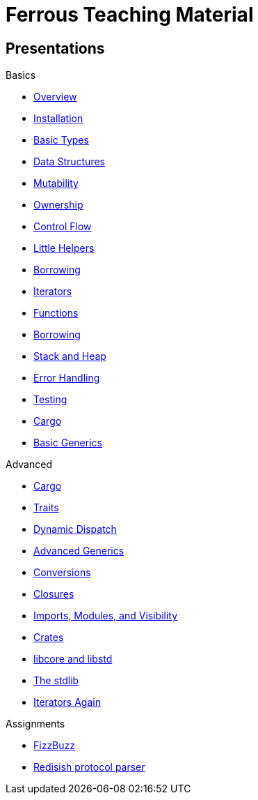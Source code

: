= Ferrous Teaching Material

== Presentations

.Basics
* link:./overview.html[Overview]
* link:./installation.html[Installation]
* link:./basic-types.html[Basic Types]
* link:./data-structures.html[Data Structures]
* link:./mutability.html[Mutability]
* link:./ownership.html[Ownership]
* link:./control-flow.html[Control Flow]
* link:./little-helpers.html[Little Helpers]

* link:./borrowing.html[Borrowing]
* link:./iterators.html[Iterators]

* link:./functions.html[Functions]
* link:./borrowing.html[Borrowing]
* link:./stack-and-heap.html[Stack and Heap]
* link:./error-handling.html[Error Handling]
* link:./testing.html[Testing]
* link:./cargo.html[Cargo]
* link:./generics-basics.html[Basic Generics]

.Advanced
* link:./cargo.html[Cargo]
* link:./traits.html[Traits]
* link:./dynamic-dispatch.html[Dynamic Dispatch]
* link:./advanced-generics-bounds.html[Advanced Generics]
* link:./conversion-patterns.html[Conversions]
* link:./closures.html[Closures]
* link:./imports-modules-and-visibility.html[Imports, Modules, and Visibility]
* link:./crates.html[Crates]
* link:./libcore-and-libstd.html[libcore and libstd]
* link:./std-lib-tour.html[The stdlib]
* link:./iterators-again.html[Iterators Again]

.Assignments

* link:./assignments/fizzbuzz.html[FizzBuzz]
* link:./assignments/redisish.html[Redisish protocol parser]
